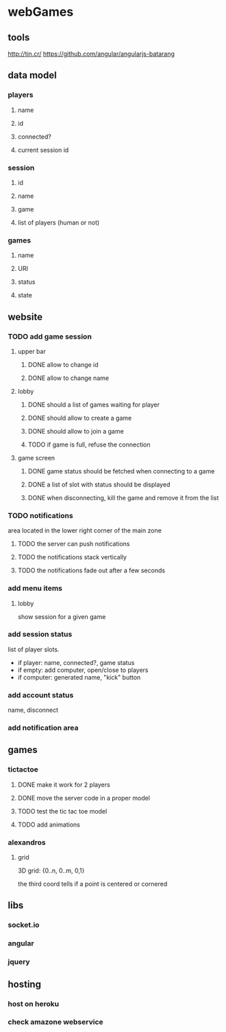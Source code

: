 
* webGames
** tools
   http://tin.cr/
   https://github.com/angular/angularjs-batarang
** data model
*** players
**** name
**** id
**** connected?
**** current session id
*** session
**** id
**** name
**** game
**** list of players (human or not)
*** games
**** name
**** URI
**** status
**** state
** website
*** TODO add game session
**** upper bar
***** DONE allow to change id
***** DONE allow to change name
**** lobby
***** DONE should a list of games waiting for player
***** DONE should allow to create a game
***** DONE should allow to join a game
***** TODO if game is full, refuse the connection
**** game screen
***** DONE game status should be fetched when connecting to a game
***** DONE a list of slot with status should be displayed
***** DONE when disconnecting, kill the game and remove it from the list
*** TODO notifications
    area located in the lower right corner of the main zone
**** TODO the server can push notifications
**** TODO the notifications stack vertically
**** TODO the notifications fade out after a few seconds
*** add menu items
**** lobby
     show session for a given game
*** add session status
    list of player slots.

    + if player: name, connected?, game status
    + if empty: add computer, open/close to players
    + if computer: generated name, "kick" button
*** add account status
    name, disconnect
*** add notification area
** games
*** tictactoe
**** DONE make it work for 2 players
**** DONE move the server code in a proper model
**** TODO test the tic tac toe model
**** TODO add animations
*** alexandros
**** grid
     3D grid: {0..n, 0..m, 0,1}

     the third coord tells if a point is centered or cornered
** libs
*** socket.io
*** angular
*** jquery
** hosting
*** host on heroku
*** check amazone webservice
